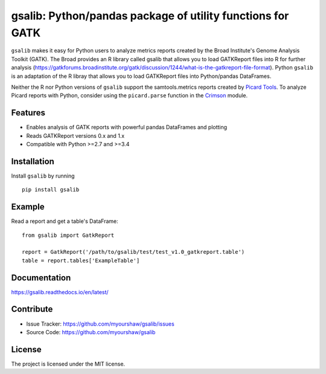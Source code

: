 gsalib: Python/pandas package of utility functions for GATK
=============================================================

``gsalib`` makes it easy for Python users to analyze metrics reports created by the Broad Institute's Genome Analysis Toolkit (GATK). The Broad provides an R library called gsalib that allows you to load GATKReport files into R for further analysis (https://gatkforums.broadinstitute.org/gatk/discussion/1244/what-is-the-gatkreport-file-format). Python ``gsalib`` is an adaptation of the R libray that allows you to load GATKReport files into Python/pandas DataFrames.

Neither the R nor Python versions of ``gsalib`` support the samtools.metrics reports created by `Picard Tools <https://broadinstitute.github.io/picard/picard-metric-definitions.html>`_. To analyze Picard reports with Python, consider using the ``picard.parse`` function in the `Crimson <https://pypi.python.org/pypi/Crimson>`_ module.

Features
--------

- Enables analysis of GATK reports with powerful pandas DataFrames and plotting
- Reads GATKReport versions 0.x and 1.x
- Compatible with Python >=2.7 and >=3.4

Installation
------------

Install ``gsalib`` by running ::

    pip install gsalib

Example
-------

Read a report and get a table's DataFrame::

    from gsalib import GatkReport

    report = GatkReport('/path/to/gsalib/test/test_v1.0_gatkreport.table')
    table = report.tables['ExampleTable']

Documentation
-------------

https://gsalib.readthedocs.io/en/latest/

Contribute
----------

- Issue Tracker: https://github.com/myourshaw/gsalib/issues
- Source Code: https://github.com/myourshaw/gsalib

License
-------

The project is licensed under the MIT license.
